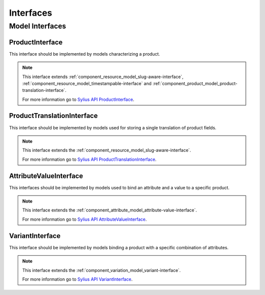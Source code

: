 Interfaces
==========

Model Interfaces
----------------

.. _component_product_model_product-interface:

ProductInterface
~~~~~~~~~~~~~~~~

This interface should be implemented by models characterizing a product.

.. note::
   This interface extends :ref:`component_resource_model_slug-aware-interface`,
   :ref:`component_resource_model_timestampable-interface`
   and :ref:`component_product_model_product-translation-interface`.

   For more information go to `Sylius API ProductInterface`_.

.. _Sylius API ProductInterface: http://api.sylius.org/Sylius/Component/Product/Model/ProductInterface.html

.. _component_product_model_product-translation-interface:

ProductTranslationInterface
~~~~~~~~~~~~~~~~~~~~~~~~~~~

This interface should be implemented by models used for storing a single translation of product fields.

.. note::
   This interface extends the :ref:`component_resource_model_slug-aware-interface`.

   For more information go to `Sylius API ProductTranslationInterface`_.

.. _Sylius API ProductTranslationInterface: http://api.sylius.org/Sylius/Component/Product/Model/ProductTranslationInterface.html

.. _component_product_model_attribute-value-interface:

AttributeValueInterface
~~~~~~~~~~~~~~~~~~~~~~~

This interfaces should be implemented by models used
to bind an attribute and a value to a specific product.

.. note::
   This interface extends the :ref:`component_attribute_model_attribute-value-interface`.

   For more information go to `Sylius API AttributeValueInterface`_.

.. _Sylius API AttributeValueInterface: http://api.sylius.org/Sylius/Component/Product/Model/AttributeValueInterface.html

.. _component_product_model_variant-interface:

VariantInterface
~~~~~~~~~~~~~~~~

This interface should be implemented by models binding
a product with a specific combination of attributes.

.. note::
   This interface extends the :ref:`component_variation_model_variant-interface`.

   For more information go to `Sylius API VariantInterface`_.

.. _Sylius API VariantInterface: http://api.sylius.org/Sylius/Component/Product/Model/VariantInterface.html
